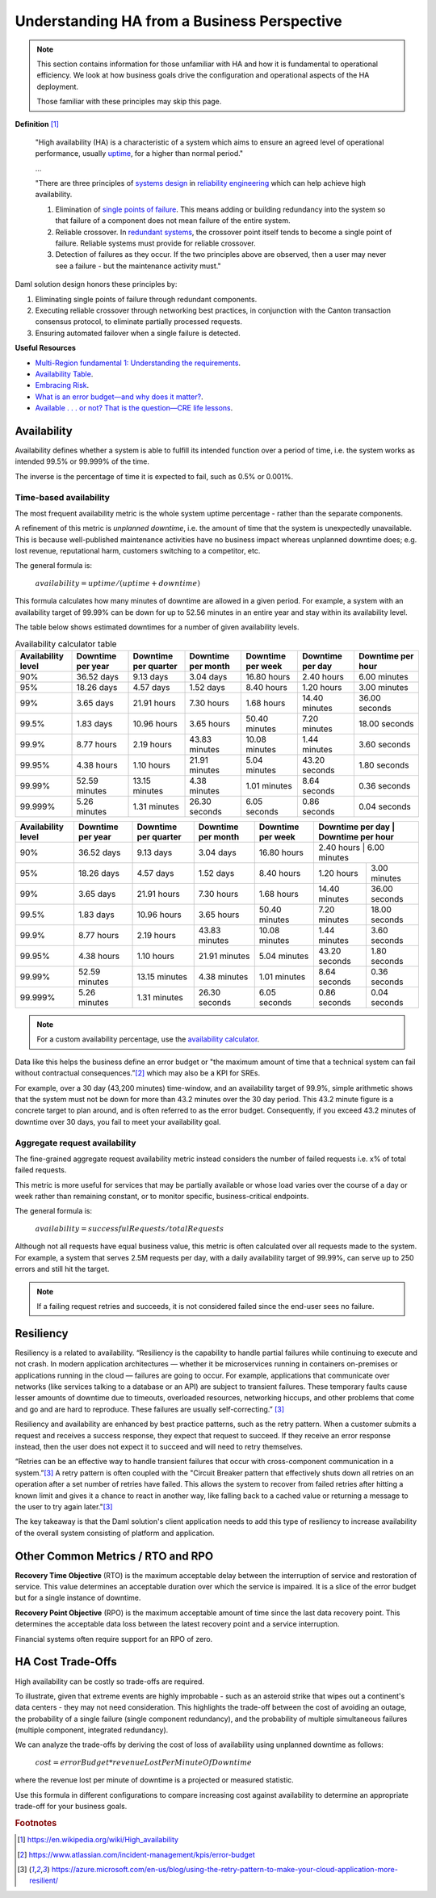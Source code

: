 .. Copyright (c) 2023 Digital Asset (Switzerland) GmbH and/or its affiliates. All rights reserved.
.. SPDX-License-Identifier: Apache-2.0

Understanding HA from a Business Perspective
############################################

.. NOTE::
    This section contains information for those unfamiliar with HA and how it is fundamental to operational efficiency. We look at how business goals drive the configuration and operational aspects of the HA deployment. 
    
    Those familiar with these principles may skip this page.

**Definition**
[#f1]_

    "High availability (HA) is a characteristic of a system which aims to ensure an agreed level of operational performance, usually `uptime <https://en.wikipedia.org/wiki/Uptime>`_, for a higher than normal period."

    ...

    "There are three principles of `systems design <https://en.wikipedia.org/wiki/Systems_design>`_ in `reliability engineering <https://en.wikipedia.org/wiki/Reliability_engineering>`_ which can help achieve high availability.

    1. Elimination of `single points of failure <https://en.wikipedia.org/wiki/Single_point_of_failure>`_. This means adding or building redundancy into the system so that failure of a component does not mean failure of the entire system.
    2. Reliable crossover. In `redundant systems <https://en.wikipedia.org/wiki/Redundancy_(engineering)>`_, the crossover point itself tends to become a single point of failure. Reliable systems must provide for reliable crossover.
    3. Detection of failures as they occur. If the two principles above are observed, then a user may never see a failure - but the maintenance activity must."
    
Daml solution design honors these principles by:

1. Eliminating single points of failure through redundant components.
2. Executing reliable crossover through networking best practices, in conjunction with the Canton transaction consensus protocol, to eliminate partially processed requests. 
3. Ensuring automated failover when a single failure is detected. 

**Useful Resources**

* `Multi-Region fundamental 1: Understanding the requirements <https://docs.aws.amazon.com/whitepapers/latest/aws-multi-region-fundamentals/multi-region-fundamental-1-understanding-the-requirements.html>`_.
* `Availability Table <https://sre.google/sre-book/availability-table/>`_.
* `Embracing Risk <https://sre.google/sre-book/embracing-risk/#risk-management_measuring-service-risk_aggregate-availability-equation>`_.
* `What is an error budget—and why does it matter? <https://www.atlassian.com/incident-management/kpis/error-budget#:~:text=An%20error%20budget%20is%20the,can%20fail%20without%20contractual%20consequences.>`_.
* `Available . . . or not? That is the question—CRE life lessons <https://cloud.google.com/blog/products/gcp/available-or-not-that-is-the-question-cre-life-lessons>`_.

Availability
************

Availability defines whether a system is able to fulfill its intended function over a period of time, i.e. the system works as intended 99.5% or 99.999% of the time. 

The inverse is the percentage of time it is expected to fail, such as 0.5% or 0.001%. 

Time-based availability
=======================

The most frequent availability metric is the whole system uptime percentage - rather than the separate components. 

A refinement of this metric is *unplanned downtime*, i.e. the amount of time that the system is unexpectedly unavailable. This is because well-published maintenance activities have no business impact whereas unplanned downtime does; e.g. lost revenue, reputational harm, customers switching to a competitor, etc.

The general formula is: 

    :math:`availability = uptime / (uptime + downtime)`

This formula calculates how many minutes of downtime are allowed in a given period. For example, a system with an availability target of 99.99% can be down for up to 52.56 minutes in an entire year and stay within its availability level. 

The table below shows estimated downtimes for a number of given availability levels. 

.. list-table:: Availability calculator table
   :widths: 14 14 14 14 14 14 16
   :header-rows: 1

   - * Availability level
     * Downtime per year
     * Downtime per quarter
     * Downtime per month 
     * Downtime per week 
     * Downtime per day 
     * Downtime per hour
   - * 90%
     * 36.52 days
     * 9.13 days
     * 3.04 days
     * 16.80 hours
     * 2.40 hours
     * 6.00 minutes
   - * 95%
     * 18.26 days
     * 4.57 days
     * 1.52 days
     * 8.40 hours
     * 1.20 hours
     * 3.00 minutes
   - * 99%
     * 3.65 days
     * 21.91 hours
     * 7.30 hours
     * 1.68 hours
     * 14.40 minutes
     * 36.00 seconds
   - * 99.5%
     * 1.83 days
     * 10.96 hours
     * 3.65 hours
     * 50.40 minutes
     * 7.20 minutes
     * 18.00 seconds
   - * 99.9%
     * 8.77 hours
     * 2.19 hours
     * 43.83 minutes
     * 10.08 minutes
     * 1.44 minutes
     * 3.60 seconds
   - * 99.95%
     * 4.38 hours
     * 1.10 hours
     * 21.91 minutes
     * 5.04 minutes
     * 43.20 seconds
     * 1.80 seconds
   - * 99.99%
     * 52.59 minutes
     * 13.15 minutes
     * 4.38 minutes
     * 1.01 minutes
     * 8.64 seconds
     * 0.36 seconds
   - * 99.999%
     * 5.26 minutes
     * 1.31 minutes
     * 26.30 seconds
     * 6.05 seconds
     * 0.86 seconds
     * 0.04 seconds


+---------------------+--------------------+-----------------------+---------------------+--------------------+-------------------+--------------------+
| Availability level  | Downtime per year  | Downtime per quarter  | Downtime per month  | Downtime per week  | Downtime per day  | Downtime per hour  |
+=====================+====================+=======================+=====================+====================+=====================+==================+
| 90%                 | 36.52 days         | 9.13 days             | 3.04 days           | 16.80 hours        | 2.40 hours        | 6.00 minutes       |
+---------------------+--------------------+-----------------------+---------------------+--------------------+-------------------+--------------------+
| 95%                 | 18.26 days         | 4.57 days             | 1.52 days           | 8.40 hours         | 1.20 hours        | 3.00 minutes       |
+---------------------+--------------------+-----------------------+---------------------+--------------------+-------------------+--------------------+
| 99%                 | 3.65 days          | 21.91 hours           | 7.30 hours          | 1.68 hours         | 14.40 minutes     | 36.00 seconds      |
+---------------------+--------------------+-----------------------+---------------------+--------------------+-------------------+--------------------+
| 99.5%               | 1.83 days          | 10.96 hours           | 3.65 hours          | 50.40 minutes      | 7.20 minutes      | 18.00 seconds      |
+---------------------+--------------------+-----------------------+---------------------+--------------------+-------------------+--------------------+
| 99.9%               | 8.77 hours         | 2.19 hours            | 43.83 minutes       | 10.08 minutes      | 1.44 minutes      | 3.60 seconds       |
+---------------------+--------------------+-----------------------+---------------------+--------------------+-------------------+--------------------+
| 99.95%              | 4.38 hours         | 1.10 hours            | 21.91 minutes       | 5.04 minutes       | 43.20 seconds     | 1.80 seconds       |
+---------------------+--------------------+-----------------------+---------------------+--------------------+-------------------+--------------------+
| 99.99%              | 52.59 minutes      | 13.15 minutes         | 4.38 minutes        | 1.01 minutes       | 8.64 seconds      | 0.36 seconds       |
+---------------------+--------------------+-----------------------+---------------------+--------------------+-------------------+--------------------+
| 99.999%             | 5.26 minutes       | 1.31 minutes          | 26.30 seconds       | 6.05 seconds       | 0.86 seconds      | 0.04 seconds       |
+---------------------+--------------------+-----------------------+---------------------+--------------------+-------------------+--------------------+


.. NOTE::
    For a custom availability percentage, use the `availability calculator <https://availability.sre.xyz/>`_.

Data like this helps the business define an error budget or "the maximum amount of time that a technical system can fail without contractual consequences.”[#f2]_ which may also be a KPI for SREs.

For example, over a 30 day (43,200 minutes) time-window, and an availability target of 99.9%, simple arithmetic shows that the system must not be down for more than 43.2 minutes over the 30 day period. This 43.2 minute figure is a concrete target to plan around, and is often referred to as the error budget. Consequently, if you exceed 43.2 minutes of downtime over 30 days, you fail to meet your availability goal. 

Aggregate request availability
==============================

The fine-grained aggregate request availability metric instead considers the number of failed requests i.e. x% of total failed requests.

This metric is more useful for services that may be partially available or whose load varies over the course of a day or week rather than remaining constant, or to monitor specific, business-critical endpoints. 

The general formula is: 

    :math:`availability = successfulRequests / totalRequests`

Although not all requests have equal business value, this metric is often calculated over all requests made to the system. For example, a system that serves 2.5M requests per day, with a daily availability target of 99.99%, can serve up to 250 errors and still hit the target.

.. NOTE::
    If a failing request retries and succeeds, it is not considered failed since the end-user sees no failure. 

Resiliency
**********

Resiliency is a related to availability. “Resiliency is the capability to handle partial failures while continuing to execute and not crash. In modern application architectures — whether it be microservices running in containers on-premises or applications running in the cloud — failures are going to occur. For example, applications that communicate over networks (like services talking to a database or an API) are subject to transient failures. These temporary faults cause lesser amounts of downtime due to timeouts, overloaded resources, networking hiccups, and other problems that come and go and are hard to reproduce. These failures are usually self-correcting.”
[#f3]_

Resiliency and availability are enhanced by best practice patterns, such as the retry pattern. When a customer submits a request and receives a success response, they expect that request to succeed. If they receive an error response instead, then the user does not expect it to succeed and will need to retry themselves.

“Retries can be an effective way to handle transient failures that occur with cross-component communication in a system.”[#f3]_ A retry pattern is often coupled with the "Circuit Breaker pattern that effectively shuts down all retries on an operation after a set number of retries have failed. This allows the system to recover from failed retries after hitting a known limit and gives it a chance to react in another way, like falling back to a cached value or returning a message to the user to try again later."[#f3]_

The key takeaway is that the Daml solution's client application needs to add this type of resiliency to increase availability of the overall system consisting of platform and application.

Other Common Metrics / RTO and RPO
**********************************

**Recovery Time Objective** (RTO) is the maximum acceptable delay between the interruption of service and restoration of service. This value determines an acceptable duration over which the service is impaired. It is a slice of the error budget but for a single instance of downtime.

**Recovery Point Objective** (RPO) is the maximum acceptable amount of time since the last data recovery point. This determines the acceptable data loss between the latest recovery point and a service interruption. 

Financial systems often require support for an RPO of zero. 

HA Cost Trade-Offs
******************

High availability can be costly so trade-offs are required. 

To illustrate, given that extreme events are highly improbable - such as an asteroid strike that wipes out a continent's data centers - they may not need consideration. This highlights the trade-off between the cost of avoiding an outage, the probability of a single failure (single component redundancy), and the probability of multiple simultaneous failures (multiple component, integrated redundancy). 

We can analyze the trade-offs by deriving the cost of loss of availability using unplanned downtime as follows:

    :math:`cost = errorBudget * revenueLostPerMinuteOfDowntime`

where the revenue lost per minute of downtime is a projected or measured statistic. 

Use this formula in different configurations to compare increasing cost against availability to determine an appropriate trade-off for your business goals.

.. rubric:: Footnotes

.. [#f1] https://en.wikipedia.org/wiki/High_availability
.. [#f2] https://www.atlassian.com/incident-management/kpis/error-budget
.. [#f3] https://azure.microsoft.com/en-us/blog/using-the-retry-pattern-to-make-your-cloud-application-more-resilient/
